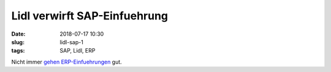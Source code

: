 Lidl verwirft SAP-Einfuehrung
##############################################
:date: 2018-07-17 10:30
:slug: lidl-sap-1
:tags: SAP, Lidl, ERP

Nicht immer `gehen ERP-Einfuehrungen <https://derstandard.at/2000083586532/Lidl-ersetzt-nach-Ausgaben-von-500-Millionen-Euro-SAP-System>`_ gut.

